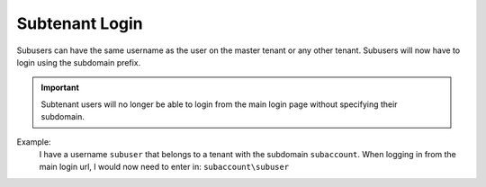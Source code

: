 Subtenant Login
================

Subusers can have the same username as the user on the master tenant or any other tenant. Subusers will now have to login using the subdomain prefix. 

.. important::

  Subtenant users will no longer be able to login from the main login page without specifying their subdomain.


Example:
  I have a username ``subuser`` that belongs to a tenant with the subdomain ``subaccount``.
  When logging in from the main login url, I would now need to enter in: ``subaccount\subuser``
